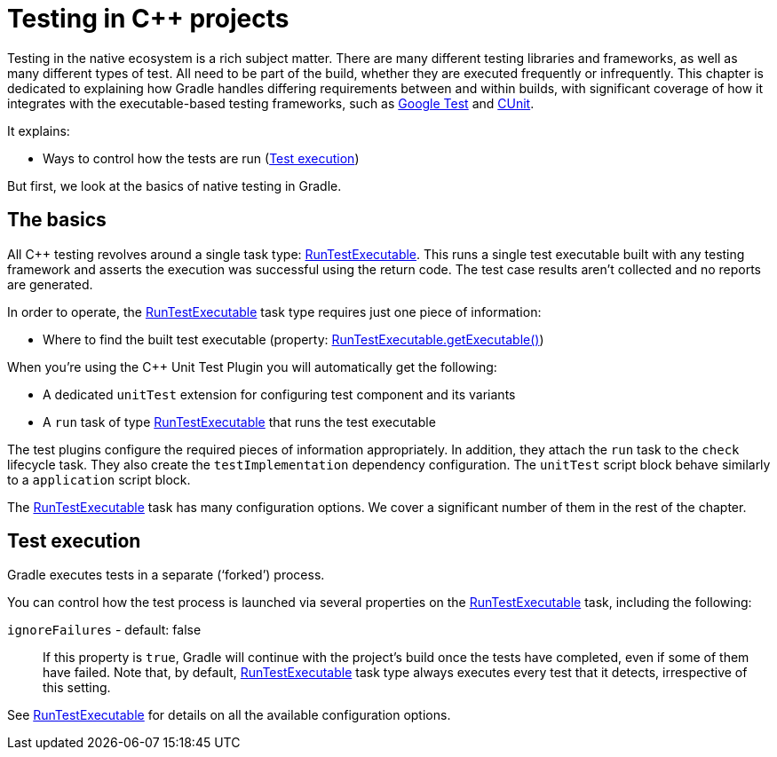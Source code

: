 // Copyright 2018 the original author or authors.
//
// Licensed under the Apache License, Version 2.0 (the "License");
// you may not use this file except in compliance with the License.
// You may obtain a copy of the License at
//
//      http://www.apache.org/licenses/LICENSE-2.0
//
// Unless required by applicable law or agreed to in writing, software
// distributed under the License is distributed on an "AS IS" BASIS,
// WITHOUT WARRANTIES OR CONDITIONS OF ANY KIND, either express or implied.
// See the License for the specific language governing permissions and
// limitations under the License.

[[cpp_testing]]
= Testing in C++ projects

////
To run integration tests:

   ./gradlew :integTest:intTestImage :docs:extractSamples :integTest:integTest --tests "*SamplesCppTestingIntegrationTest"
////

Testing in the native ecosystem is a rich subject matter.
There are many different testing libraries and frameworks, as well as many different types of test.
All need to be part of the build, whether they are executed frequently or infrequently.
This chapter is dedicated to explaining how Gradle handles differing requirements between and within builds, with significant coverage of how it integrates with the executable-based testing frameworks, such as https://github.com/google/googletest[Google Test] and http://cunit.sourceforge.net/[CUnit].

It explains:

 * Ways to control how the tests are run (<<#sec:cpp_test_execution,Test execution>>)

But first, we look at the basics of native testing in Gradle.

[[sec:cpp_testing_basics]]
== The basics

All C++ testing revolves around a single task type: link:{groovyDslPath}/org.gradle.nativeplatform.test.tasks.RunTestExecutable.html[RunTestExecutable].
This runs a single test executable built with any testing framework and asserts the execution was successful using the return code.
The test case results aren’t collected and no reports are generated.

In order to operate, the link:{groovyDslPath}/org.gradle.nativeplatform.test.tasks.RunTestExecutable.html[RunTestExecutable] task type requires just one piece of information:

 * Where to find the built test executable (property: link:{groovyDslPath}/org.gradle.nativeplatform.test.tasks.RunTestExecutable.html#org.gradle.nativeplatform.test.tasks.RunTestExecutable:executable[RunTestExecutable.getExecutable()])

// TODO: Adds link to C++ Unit Test Plugin reference chapter
When you’re using the C++ Unit Test Plugin you will automatically get the following:

 * A dedicated `unitTest` extension for configuring test component and its variants
 * A `run` task of type link:{groovyDslPath}/org.gradle.nativeplatform.test.tasks.RunTestExecutable.html[RunTestExecutable] that runs the test executable

The test plugins configure the required pieces of information appropriately.
In addition, they attach the `run` task to the `check` lifecycle task.
They also create the `testImplementation` dependency configuration.
The `unitTest` script block behave similarly to a `application` script block.

The link:{groovyDslPath}/org.gradle.nativeplatform.test.tasks.RunTestExecutable.html[RunTestExecutable] task has many configuration options.
We cover a significant number of them in the rest of the chapter.

[[sec:cpp_test_execution]]
== Test execution

Gradle executes tests in a separate (‘forked’) process.

You can control how the test process is launched via several properties on the link:{groovyDslPath}/org.gradle.nativeplatform.test.tasks.RunTestExecutable.html[RunTestExecutable] task, including the following:

`ignoreFailures` - default: false::
If this property is `true`, Gradle will continue with the project’s build once the tests have completed, even if some of them have failed.
Note that, by default, link:{groovyDslPath}/org.gradle.nativeplatform.test.tasks.RunTestExecutable.html[RunTestExecutable] task type always executes every test that it detects, irrespective of this setting.

See link:{groovyDslPath}/org.gradle.nativeplatform.test.tasks.RunTestExecutable.html[RunTestExecutable] for details on all the available configuration options.
